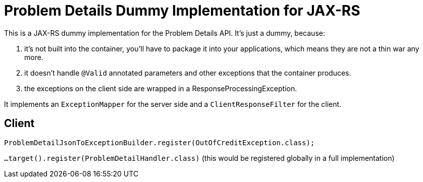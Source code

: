 = Problem Details Dummy Implementation for JAX-RS

This is a JAX-RS dummy implementation for the Problem Details API. It's just a dummy, because:

a. it's not built into the container, you'll have to package it into your applications, which means they are not a thin war any more.

b. it doesn't handle `@Valid` annotated parameters and other exceptions that the container produces.

c. the exceptions on the client side are wrapped in a ResponseProcessingException.

It implements an `ExceptionMapper` for the server side and a `ClientResponseFilter` for the client.

== Client

`ProblemDetailJsonToExceptionBuilder.register(OutOfCreditException.class);`

`...target().register(ProblemDetailHandler.class)` (this would be registered globally in a full implementation)
